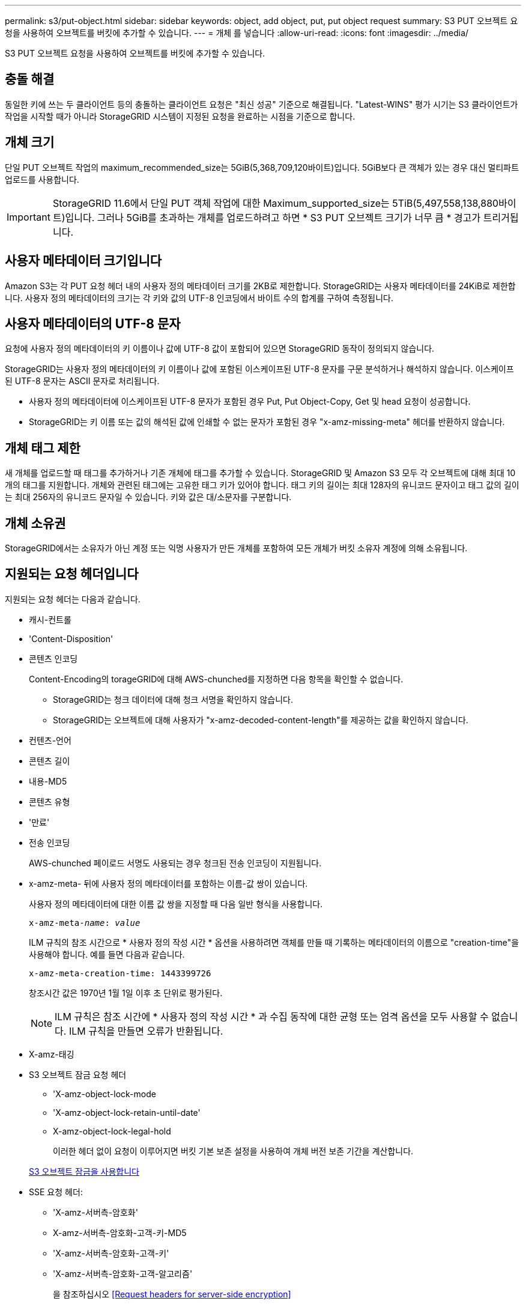 ---
permalink: s3/put-object.html 
sidebar: sidebar 
keywords: object, add object, put, put object request 
summary: S3 PUT 오브젝트 요청을 사용하여 오브젝트를 버킷에 추가할 수 있습니다. 
---
= 개체 를 넣습니다
:allow-uri-read: 
:icons: font
:imagesdir: ../media/


[role="lead"]
S3 PUT 오브젝트 요청을 사용하여 오브젝트를 버킷에 추가할 수 있습니다.



== 충돌 해결

동일한 키에 쓰는 두 클라이언트 등의 충돌하는 클라이언트 요청은 "최신 성공" 기준으로 해결됩니다. "Latest-WINS" 평가 시기는 S3 클라이언트가 작업을 시작할 때가 아니라 StorageGRID 시스템이 지정된 요청을 완료하는 시점을 기준으로 합니다.



== 개체 크기

단일 PUT 오브젝트 작업의 maximum_recommended_size는 5GiB(5,368,709,120바이트)입니다. 5GiB보다 큰 객체가 있는 경우 대신 멀티파트 업로드를 사용합니다.


IMPORTANT: StorageGRID 11.6에서 단일 PUT 객체 작업에 대한 Maximum_supported_size는 5TiB(5,497,558,138,880바이트)입니다. 그러나 5GiB를 초과하는 개체를 업로드하려고 하면 * S3 PUT 오브젝트 크기가 너무 큼 * 경고가 트리거됩니다.



== 사용자 메타데이터 크기입니다

Amazon S3는 각 PUT 요청 헤더 내의 사용자 정의 메타데이터 크기를 2KB로 제한합니다. StorageGRID는 사용자 메타데이터를 24KiB로 제한합니다. 사용자 정의 메타데이터의 크기는 각 키와 값의 UTF-8 인코딩에서 바이트 수의 합계를 구하여 측정됩니다.



== 사용자 메타데이터의 UTF-8 문자

요청에 사용자 정의 메타데이터의 키 이름이나 값에 UTF-8 값이 포함되어 있으면 StorageGRID 동작이 정의되지 않습니다.

StorageGRID는 사용자 정의 메타데이터의 키 이름이나 값에 포함된 이스케이프된 UTF-8 문자를 구문 분석하거나 해석하지 않습니다. 이스케이프된 UTF-8 문자는 ASCII 문자로 처리됩니다.

* 사용자 정의 메타데이터에 이스케이프된 UTF-8 문자가 포함된 경우 Put, Put Object-Copy, Get 및 head 요청이 성공합니다.
* StorageGRID는 키 이름 또는 값의 해석된 값에 인쇄할 수 없는 문자가 포함된 경우 "x-amz-missing-meta" 헤더를 반환하지 않습니다.




== 개체 태그 제한

새 개체를 업로드할 때 태그를 추가하거나 기존 개체에 태그를 추가할 수 있습니다. StorageGRID 및 Amazon S3 모두 각 오브젝트에 대해 최대 10개의 태그를 지원합니다. 개체와 관련된 태그에는 고유한 태그 키가 있어야 합니다. 태그 키의 길이는 최대 128자의 유니코드 문자이고 태그 값의 길이는 최대 256자의 유니코드 문자일 수 있습니다. 키와 값은 대/소문자를 구분합니다.



== 개체 소유권

StorageGRID에서는 소유자가 아닌 계정 또는 익명 사용자가 만든 개체를 포함하여 모든 개체가 버킷 소유자 계정에 의해 소유됩니다.



== 지원되는 요청 헤더입니다

지원되는 요청 헤더는 다음과 같습니다.

* 캐시-컨트롤
* 'Content-Disposition'
* 콘텐츠 인코딩
+
Content-Encoding의 torageGRID에 대해 AWS-chunched를 지정하면 다음 항목을 확인할 수 없습니다.

+
** StorageGRID는 청크 데이터에 대해 청크 서명을 확인하지 않습니다.
** StorageGRID는 오브젝트에 대해 사용자가 "x-amz-decoded-content-length"를 제공하는 값을 확인하지 않습니다.


* 컨텐츠-언어
* 콘텐츠 길이
* 내용-MD5
* 콘텐츠 유형
* '만료'
* 전송 인코딩
+
AWS-chunched 페이로드 서명도 사용되는 경우 청크된 전송 인코딩이 지원됩니다.

* x-amz-meta- 뒤에 사용자 정의 메타데이터를 포함하는 이름-값 쌍이 있습니다.
+
사용자 정의 메타데이터에 대한 이름 값 쌍을 지정할 때 다음 일반 형식을 사용합니다.

+
[listing, subs="specialcharacters,quotes"]
----
x-amz-meta-_name_: _value_
----
+
ILM 규칙의 참조 시간으로 * 사용자 정의 작성 시간 * 옵션을 사용하려면 객체를 만들 때 기록하는 메타데이터의 이름으로 "creation-time"을 사용해야 합니다. 예를 들면 다음과 같습니다.

+
[listing]
----
x-amz-meta-creation-time: 1443399726
----
+
창조시간 값은 1970년 1월 1일 이후 초 단위로 평가된다.

+

NOTE: ILM 규칙은 참조 시간에 * 사용자 정의 작성 시간 * 과 수집 동작에 대한 균형 또는 엄격 옵션을 모두 사용할 수 없습니다. ILM 규칙을 만들면 오류가 반환됩니다.

* X-amz-태깅
* S3 오브젝트 잠금 요청 헤더
+
** 'X-amz-object-lock-mode
** 'X-amz-object-lock-retain-until-date'
** X-amz-object-lock-legal-hold
+
이러한 헤더 없이 요청이 이루어지면 버킷 기본 보존 설정을 사용하여 개체 버전 보존 기간을 계산합니다.

+
xref:using-s3-object-lock.adoc[S3 오브젝트 잠금을 사용합니다]



* SSE 요청 헤더:
+
** 'X-amz-서버측-암호화'
** X-amz-서버측-암호화-고객-키-MD5
** 'X-amz-서버측-암호화-고객-키'
** 'X-amz-서버측-암호화-고객-알고리즘'
+
을 참조하십시오 <<Request headers for server-side encryption>>







== 지원되지 않는 요청 헤더입니다

다음 요청 헤더는 지원되지 않습니다.

* X-amz-ACL 요청 헤더는 지원되지 않습니다.
* X-amz-website-redirect-location 요청 헤더는 지원되지 않으며 XNotImplemented를 반환합니다.




== 스토리지 클래스 옵션

X-amz-STERAGE-CLASS 요청 헤더는 지원된다. 'x-amz-storage-class'에 대해 제출된 가치는 수집 중에 StorageGRID가 오브젝트 데이터를 보호하는 방식에 영향을 주며, ILM에 의해 결정되는 StorageGRID 시스템에 저장된 개체의 영구 복사본의 수가 아닙니다.

수집된 개체와 일치하는 ILM 규칙이 Ingest 동작에 Strict 옵션을 사용하는 경우 "x-amz-storage-class" 헤더는 영향을 주지 않습니다.

X-amz-storage-class에 사용할 수 있는 값은 다음과 같다.

* '표준'(기본값)
+
** * 이중 커밋 *: ILM 규칙이 Ingest 동작에 대한 이중 커밋 옵션을 지정하는 경우, 개체가 수집되는 즉시 해당 개체의 두 번째 복사본이 생성되어 다른 스토리지 노드(이중 커밋)에 배포됩니다. ILM을 평가할 때 StorageGRID는 이러한 초기 중간 복사본이 규칙의 배치 지침을 충족하는지 여부를 결정합니다. 그렇지 않으면 새 오브젝트 복사본을 다른 위치에 만들어야 하고 초기 중간 복사본을 삭제해야 할 수 있습니다.
** * 균형 *: ILM 규칙이 균형 옵션을 지정하고 StorageGRID이 규칙에 지정된 모든 복사본을 즉시 만들 수 없는 경우 StorageGRID은 다른 스토리지 노드에 두 개의 임시 복사본을 만듭니다.
+
StorageGRID에서 ILM 규칙(동기 배치)에 지정된 모든 오브젝트 복사본을 즉시 생성할 수 있으면 'x-amz-storage-class' 헤더가 효과가 없습니다.



* Reduced_redundancy를 선택합니다
+
** * 이중 커밋 *: ILM 규칙이 Ingest 동작에 대한 이중 커밋 옵션을 지정하는 경우 StorageGRID는 오브젝트가 수집될 때(단일 커밋) 단일 임시 복사본을 만듭니다.
** * 균형 *: ILM 규칙이 균형 옵션을 지정하는 경우 StorageGRID은 시스템에서 규칙에 지정된 모든 사본을 즉시 만들 수 없는 경우에만 단일 중간 복사본을 만듭니다. StorageGRID에서 동기 배치를 수행할 수 있는 경우 이 머리글은 영향을 주지 않습니다. Reduced_redundancy 옵션은 개체와 일치하는 ILM 규칙이 복제된 단일 복사본을 만들 때 가장 적합합니다. 이 경우 'REDED_READITORY'를 사용하면 모든 수집 작업에 대해 불필요한 오브젝트 복사본을 생성하고 삭제할 필요가 없습니다.


+
다른 상황에서는 reducted_redundancy 옵션을 사용하지 않는 것이 좋습니다. REDED_READITAINEY는 수집 중에 오브젝트 데이터가 손실될 위험을 증가시킵니다. 예를 들어, ILM 평가가 발생하기 전에 실패한 스토리지 노드에 단일 복사본이 처음 저장되는 경우 데이터가 손실될 수 있습니다.



* 주의 *: 한 번에 하나의 복제 사본만 있으면 데이터가 영구적으로 손실될 위험이 있습니다. 복제된 객체 복제본이 하나만 있는 경우 스토리지 노드에 장애가 발생하거나 심각한 오류가 발생한 경우 해당 객체가 손실됩니다. 또한 업그레이드와 같은 유지보수 절차 중에는 개체에 대한 액세스가 일시적으로 중단됩니다.

reducted_redundancy를 지정하면 개체를 처음 인제스트할 때 생성되는 복제본 수만 영향을 받습니다. 활성 ILM 정책에 따라 개체를 평가할 때 개체의 복사본 수에 영향을 주지 않으며 StorageGRID 시스템에서 낮은 수준의 중복성에 데이터가 저장되지 않습니다.

* 참고 *: S3 오브젝트 잠금이 활성화된 버킷으로 오브젝트를 인스팅하는 경우, reducted_redundancy 옵션이 무시됩니다. 개체를 레거시 준수 버킷으로 인스팅하는 경우 REDED_REPREADITORIAL' 옵션은 오류를 반환합니다. StorageGRID은 규정 준수 요구 사항이 충족될 수 있도록 항상 이중 커밋 수집을 수행합니다.



== 서버측 암호화에 대한 요청 헤더

다음 요청 헤더를 사용하여 서버측 암호화를 사용하여 개체를 암호화할 수 있습니다. SSE 및 SSE-C 옵션은 상호 배타적입니다.

* * SSE *: StorageGRID에서 관리하는 고유 키를 사용하여 오브젝트를 암호화하려면 다음 헤더를 사용하십시오.
+
** 'X-amz-서버측-암호화'


* * SSE-C *: 사용자가 제공 및 관리하는 고유 키로 객체를 암호화하려면 이 헤더 세 개를 모두 사용합니다.
+
** X-amz-서버측-암호화-고객-알고리즘: AES256 지정.
** 'X-amz-서버측-암호화-고객 키': 새 오브젝트의 암호화 키를 지정합니다.
** X-amz-서버측-암호화-고객-키-MD5: 새 개체의 암호화 키에 대해 MD5 다이제스트를 지정합니다.




* 주의: * 제공한 암호화 키는 저장되지 않습니다. 암호화 키를 분실하면 해당 개체가 손실됩니다. 고객이 제공한 키를 사용하여 오브젝트 데이터를 보호하기 전에 "'서버측 암호화 사용'의 고려 사항을 검토하십시오.

* 참고: * 개체가 SSE 또는 SSE-C로 암호화된 경우 버킷 수준 또는 그리드 수준 암호화 설정은 무시됩니다.



== 버전 관리

버켓에 대한 버전 관리가 활성화된 경우 저장할 개체의 버전에 대해 고유한 rionId가 자동으로 생성됩니다. 이 인상파 ID는 X-amz-version-id 응답 헤더를 사용하여 응답에서도 반환됩니다.

버전 관리가 일시 중단된 경우 개체 버전은 null rionId로 저장되며, null 버전이 이미 있는 경우에는 덮어쓰게 됩니다.

xref:../ilm/index.adoc[ILM을 사용하여 개체를 관리합니다]

xref:operations-on-buckets.adoc[버킷 작업]

xref:s3-operations-tracked-in-audit-logs.adoc[S3 작업이 감사 로그에서 추적되었습니다]

xref:using-server-side-encryption.adoc[서버측 암호화를 사용합니다]

xref:configuring-tenant-accounts-and-connections.adoc[클라이언트 연결 구성 방법]
